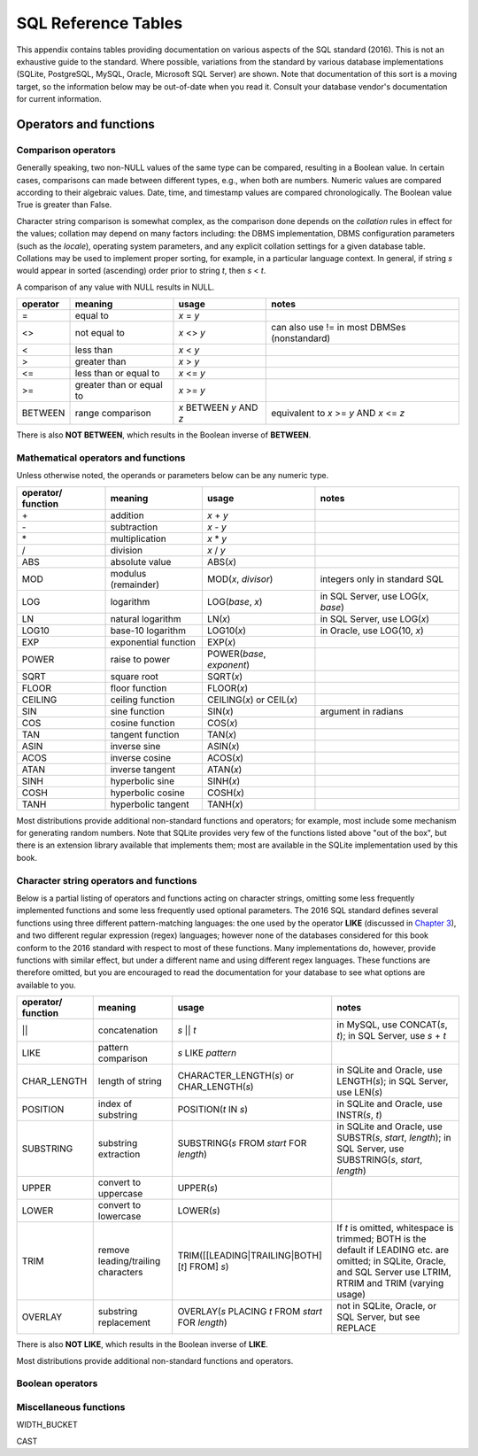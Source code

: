 ====================
SQL Reference Tables
====================

This appendix contains tables providing documentation on various aspects of the SQL standard (2016).  This is not an exhaustive guide to the standard.  Where possible, variations from the standard by various database implementations (SQLite, PostgreSQL, MySQL, Oracle, Microsoft SQL Server) are shown.  Note that documentation of this sort is a moving target, so the information below may be out-of-date when you read it.  Consult your database vendor's documentation for current information.


Operators and functions
:::::::::::::::::::::::

Comparison operators
--------------------

Generally speaking, two non-NULL values of the same type can be compared, resulting in a Boolean value.  In certain cases, comparisons can made between different types, e.g., when both are numbers.  Numeric values are compared according to their algebraic values.  Date, time, and timestamp values are compared chronologically.  The Boolean value True is greater than False.

Character string comparison is somewhat complex, as the comparison done depends on the *collation* rules in effect for the values; collation may depend on many factors including: the DBMS implementation, DBMS configuration parameters (such as the *locale*), operating system parameters, and any explicit collation settings for a given database table.  Collations may be used to implement proper sorting, for example, in a particular language context.  In general, if string *s* would appear in sorted (ascending) order prior to string *t*, then *s* \< *t*.

A comparison of any value with NULL results in NULL.

======== ======================== ======================= =============================================================
operator meaning                  usage                   notes                  
======== ======================== ======================= =============================================================
\=       equal to                 *x* \= *y*
\<\>     not equal to             *x* \<\> *y*            can also use != in most DBMSes (nonstandard)
\<       less than                *x* \< *y*
\>       greater than             *x* \> *y*
\<=      less than or equal to    *x* \<= *y*
\>=      greater than or equal to *x* \>= *y*
BETWEEN  range comparison         *x* BETWEEN *y* AND *z* equivalent to *x* \>= *y* AND *x* \<= *z*
======== ======================== ======================= =============================================================

There is also **NOT BETWEEN**, which results in the Boolean inverse of  **BETWEEN**.


Mathematical operators and functions
------------------------------------

Unless otherwise noted, the operands or parameters below can be any numeric type.

================== ===================== ================================ ===========================================
operator/ function meaning               usage                            notes
================== ===================== ================================ ===========================================
\+                 addition              *x* + *y*
\-                 subtraction           *x* - *y*
\*                 multiplication        *x* * *y*
\/                 division              *x* / *y*
ABS                absolute value        ABS(*x*)
MOD                modulus (remainder)   MOD(*x*, *divisor*)              integers only in standard SQL
LOG                logarithm             LOG(*base*, *x*)                 in SQL Server, use LOG(*x*, *base*)
LN                 natural logarithm     LN(*x*)                          in SQL Server, use LOG(*x*)
LOG10              base-10 logarithm     LOG10(*x*)                       in Oracle, use LOG(10, *x*)
EXP                exponential function  EXP(*x*)
POWER              raise to power        POWER(*base*, *exponent*)
SQRT               square root           SQRT(*x*)
FLOOR              floor function        FLOOR(*x*)
CEILING            ceiling function      CEILING(*x*) or CEIL(*x*)        
SIN                sine function         SIN(*x*)                         argument in radians
COS                cosine function       COS(*x*)
TAN                tangent function      TAN(*x*)
ASIN               inverse sine          ASIN(*x*)
ACOS               inverse cosine        ACOS(*x*)
ATAN               inverse tangent       ATAN(*x*)
SINH               hyperbolic sine       SINH(*x*)
COSH               hyperbolic cosine     COSH(*x*)
TANH               hyperbolic tangent    TANH(*x*)
================== ===================== ================================ ===========================================

Most distributions provide additional non-standard functions and operators; for example, most include some mechanism for generating random numbers.  Note that SQLite provides very few of the functions listed above "out of the box", but there is an extension library available that implements them; most are available in the SQLite implementation used by this book.



Character string operators and functions
----------------------------------------

Below is a partial listing of operators and functions acting on character strings, omitting some less frequently implemented functions and some less frequently used optional parameters.  The 2016 SQL standard defines several functions using three different pattern-matching languages: the one used by the operator **LIKE** (discussed in `Chapter 3`_), and two different regular expression (regex) languages; however none of the databases considered for this book conform to the 2016 standard with respect to most of these functions.  Many implementations do, however, provide functions with similar effect, but under a different name and using different regex languages.  These functions are therefore omitted, but you are encouraged to read the documentation for your database to see what options are available to you.

.. _`Chapter 3`: ../03-expressions/expressions.html

================== ================================== ================================================== ===========================================
operator/ function meaning                            usage                                              notes
================== ================================== ================================================== ===========================================
\||                concatenation                      *s* || *t*                                         in MySQL, use CONCAT(*s*, *t*); in SQL Server, use *s* + *t*
LIKE               pattern comparison                 *s* LIKE *pattern*
CHAR_LENGTH        length of string                   CHARACTER_LENGTH(*s*) or CHAR_LENGTH(*s*)          in SQLite and Oracle, use LENGTH(*s*); in SQL Server, use LEN(*s*)
POSITION           index of substring                 POSITION(*t* IN *s*)                               in SQLite and Oracle, use INSTR(*s*, *t*)
SUBSTRING          substring extraction               SUBSTRING(*s* FROM *start* FOR *length*)           in SQLite and Oracle, use SUBSTR(*s*, *start*, *length*); in SQL Server, use SUBSTRING(*s*, *start*, *length*)
UPPER              convert to uppercase               UPPER(*s*)                                         
LOWER              convert to lowercase               LOWER(*s*)
TRIM               remove leading/trailing characters TRIM([[LEADING|TRAILING|BOTH] [*t*] FROM] *s*)     If *t* is omitted, whitespace is trimmed; BOTH is the default if LEADING etc. are omitted; in SQLite, Oracle, and SQL Server use LTRIM, RTRIM and TRIM (varying usage)
OVERLAY            substring replacement              OVERLAY(*s* PLACING *t* FROM *start* FOR *length*) not in SQLite, Oracle, or SQL Server, but see REPLACE
================== ================================== ================================================== ===========================================

There is also **NOT LIKE**, which results in the Boolean inverse of **LIKE**.

Most distributions provide additional non-standard functions and operators.


Boolean operators
-----------------




Miscellaneous functions
-----------------------

WIDTH_BUCKET

CAST
